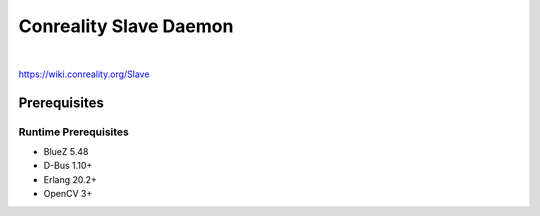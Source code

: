 ***********************
Conreality Slave Daemon
***********************

.. image:: https://img.shields.io/badge/license-Public%20Domain-blue.svg
   :alt: Project license
   :target: https://unlicense.org/

.. image:: https://img.shields.io/travis/conreality/conreality-slave/master.svg
   :alt: Travis CI build status
   :target: https://travis-ci.org/conreality/conreality-slave

|

https://wiki.conreality.org/Slave

Prerequisites
=============

Runtime Prerequisites
---------------------

* BlueZ 5.48
* D-Bus 1.10+
* Erlang 20.2+
* OpenCV 3+
